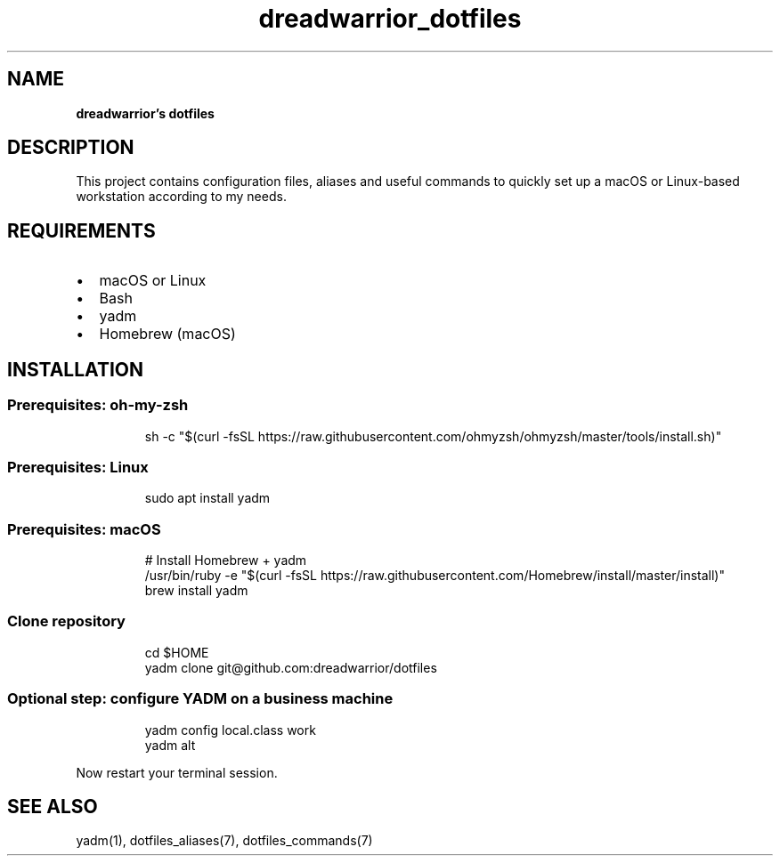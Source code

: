 .\" Automatically generated by Pandoc 3.7.0.2
.\"
.TH "dreadwarrior_dotfiles" "7" "November 2021" "dreadwarrior" "dotfiles"
.SH NAME
\f[B]dreadwarrior\(cqs dotfiles\f[R]
.SH DESCRIPTION
This project contains configuration files, aliases and useful commands
to quickly set up a macOS or Linux\-based workstation according to my
needs.
.SH REQUIREMENTS
.IP \(bu 2
macOS or Linux
.IP \(bu 2
Bash
.IP \(bu 2
yadm
.IP \(bu 2
Homebrew (macOS)
.SH INSTALLATION
.SS Prerequisites: oh\-my\-zsh
.IP
.EX
sh \-c \(dq$(curl \-fsSL https://raw.githubusercontent.com/ohmyzsh/ohmyzsh/master/tools/install.sh)\(dq
.EE
.SS Prerequisites: Linux
.IP
.EX
sudo apt install yadm
.EE
.SS Prerequisites: macOS
.IP
.EX
# Install Homebrew + yadm
/usr/bin/ruby \-e \(dq$(curl \-fsSL https://raw.githubusercontent.com/Homebrew/install/master/install)\(dq
brew install yadm
.EE
.SS Clone repository
.IP
.EX
cd $HOME
yadm clone git\(atgithub.com:dreadwarrior/dotfiles
.EE
.SS Optional step: configure YADM on a business machine
.IP
.EX
yadm config local.class work
yadm alt
.EE
.PP
Now restart your terminal session.
.SH SEE ALSO
yadm(1), dotfiles_aliases(7), dotfiles_commands(7)
